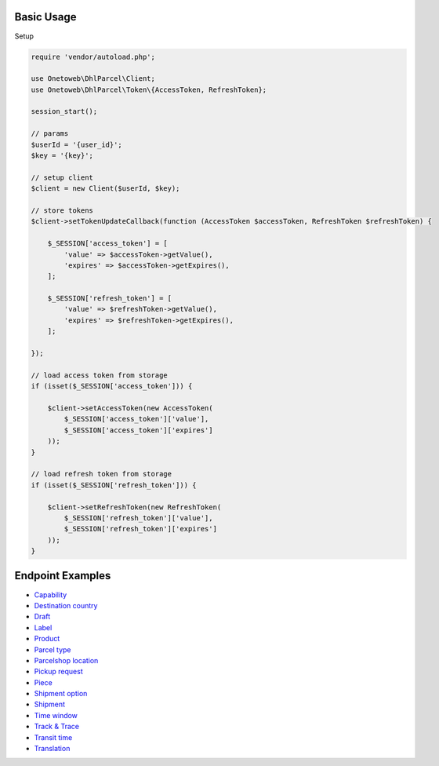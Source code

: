 .. title:: Index

===========
Basic Usage
===========

Setup
    
.. code-block:: php
    
    require 'vendor/autoload.php';
    
    use Onetoweb\DhlParcel\Client;
    use Onetoweb\DhlParcel\Token\{AccessToken, RefreshToken};
    
    session_start();
    
    // params
    $userId = '{user_id}';
    $key = '{key}';
    
    // setup client
    $client = new Client($userId, $key);
    
    // store tokens
    $client->setTokenUpdateCallback(function (AccessToken $accessToken, RefreshToken $refreshToken) {
        
        $_SESSION['access_token'] = [
            'value' => $accessToken->getValue(),
            'expires' => $accessToken->getExpires(),
        ];
        
        $_SESSION['refresh_token'] = [
            'value' => $refreshToken->getValue(),
            'expires' => $refreshToken->getExpires(),
        ];
        
    });
    
    // load access token from storage
    if (isset($_SESSION['access_token'])) {
        
        $client->setAccessToken(new AccessToken(
            $_SESSION['access_token']['value'],
            $_SESSION['access_token']['expires']
        ));
    }
    
    // load refresh token from storage
    if (isset($_SESSION['refresh_token'])) {
        
        $client->setRefreshToken(new RefreshToken(
            $_SESSION['refresh_token']['value'],
            $_SESSION['refresh_token']['expires']
        ));
    }


=================
Endpoint Examples
=================

* `Capability <capability.rst>`_
* `Destination country <destination_country.rst>`_
* `Draft <draft.rst>`_
* `Label <label.rst>`_
* `Product <product.rst>`_
* `Parcel type <parcel_type.rst>`_
* `Parcelshop location <parcelshop_location.rst>`_
* `Pickup request <pickup_request.rst>`_
* `Piece <piece.rst>`_
* `Shipment option <shipment_option.rst>`_
* `Shipment <shipment.rst>`_
* `Time window <time_window.rst>`_
* `Track & Trace <track_trace.rst>`_
* `Transit time <transit_time.rst>`_
* `Translation <translation.rst>`_